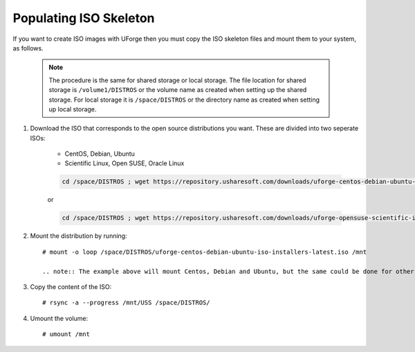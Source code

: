 .. Copyright 2018 FUJITSU LIMITED

.. _populate-iso:

Populating ISO Skeleton
-----------------------

If you want to create ISO images with UForge then you must copy the ISO skeleton files and mount them to your system, as follows.

	.. note:: The procedure is the same for shared storage or local storage. The file location for shared storage is ``/volume1/DISTROS`` or the volume name as created when setting up the shared storage. For local storage it is ``/space/DISTROS`` or the directory name as created when setting up local storage.

#. Download the ISO that corresponds to the open source distributions you want. These are divided into two seperate ISOs:

	* CentOS, Debian, Ubuntu
	* Scientific Linux, Open SUSE, Oracle Linux

	.. code-block:: shell

		cd /space/DISTROS ; wget https://repository.usharesoft.com/downloads/uforge-centos-debian-ubuntu-iso-installers-latest.iso

	or

	.. code-block:: shell

		cd /space/DISTROS ; wget https://repository.usharesoft.com/downloads/uforge-opensuse-scientific-iso-installers-latest.iso

#. Mount the distribution by running::

	# mount -o loop /space/DISTROS/uforge-centos-debian-ubuntu-iso-installers-latest.iso /mnt

	.. note:: The example above will mount Centos, Debian and Ubuntu, but the same could be done for other open source distributions by modifying the path.


#. Copy the content of the ISO::

	# rsync -a --progress /mnt/USS /space/DISTROS/

#. Umount the volume::

	# umount /mnt
